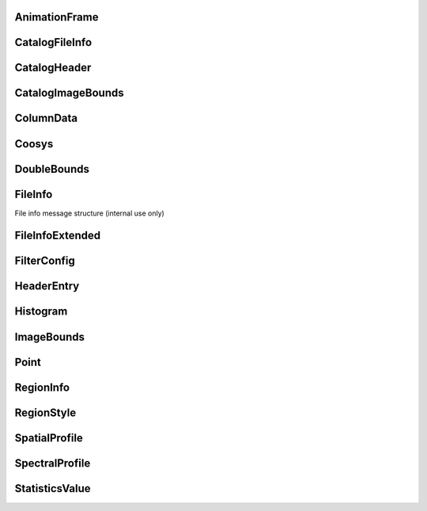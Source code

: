 

.. CARTA.AnimationFrame:

AnimationFrame
^^^^^^^^^^^^^




+-------+------+-------+-------------+
| Field | Type | Label | Description |
+=======+======+=======+=============+
| channel | sfixed32 |  |  |
+-------+------+-------+-------------+
| stokes | sfixed32 |  |  |
+-------+------+-------+-------------+



.. CARTA.CatalogFileInfo:

CatalogFileInfo
^^^^^^^^^^^^^




+-------+------+-------+-------------+
| Field | Type | Label | Description |
+=======+======+=======+=============+
| name | string |  |  |
+-------+------+-------+-------------+
| type `CatalogFileType <CARTA.CatalogFileType>`__  |  |
+-------+------+-------+-------------+
| file_size | sfixed64 |  |  |
+-------+------+-------+-------------+
| description | string |  |  |
+-------+------+-------+-------------+
| coosys `Coosys <CARTA.Coosys>`__ repeated |  |
+-------+------+-------+-------------+
| date | sfixed64 |  |  |
+-------+------+-------+-------------+



.. CARTA.CatalogHeader:

CatalogHeader
^^^^^^^^^^^^^




+-------+------+-------+-------------+
| Field | Type | Label | Description |
+=======+======+=======+=============+
| name | string |  |  |
+-------+------+-------+-------------+
| data_type `ColumnType <CARTA.ColumnType>`__  |  |
+-------+------+-------+-------------+
| column_index | sfixed32 |  |  |
+-------+------+-------+-------------+
| description | string |  |  |
+-------+------+-------+-------------+
| units | string |  |  |
+-------+------+-------+-------------+



.. CARTA.CatalogImageBounds:

CatalogImageBounds
^^^^^^^^^^^^^




+-------+------+-------+-------------+
| Field | Type | Label | Description |
+=======+======+=======+=============+
| x_column_name | string |  |  |
+-------+------+-------+-------------+
| y_column_name | string |  |  |
+-------+------+-------+-------------+
| image_bounds `ImageBounds <CARTA.ImageBounds>`__  |  |
+-------+------+-------+-------------+



.. CARTA.ColumnData:

ColumnData
^^^^^^^^^^^^^




+-------+------+-------+-------------+
| Field | Type | Label | Description |
+=======+======+=======+=============+
| data_type `ColumnType <CARTA.ColumnType>`__  |  |
+-------+------+-------+-------------+
| string_data | string | repeated | All data types other than string sent as binary |
+-------+------+-------+-------------+
| binary_data | bytes |  | binary data will get converted to a TypedArray |
+-------+------+-------+-------------+



.. CARTA.Coosys:

Coosys
^^^^^^^^^^^^^




+-------+------+-------+-------------+
| Field | Type | Label | Description |
+=======+======+=======+=============+
| equinox | string |  |  |
+-------+------+-------+-------------+
| epoch | string |  |  |
+-------+------+-------+-------------+
| system | string |  |  |
+-------+------+-------+-------------+



.. CARTA.DoubleBounds:

DoubleBounds
^^^^^^^^^^^^^




+-------+------+-------+-------------+
| Field | Type | Label | Description |
+=======+======+=======+=============+
| min | double |  |  |
+-------+------+-------+-------------+
| max | double |  |  |
+-------+------+-------+-------------+



.. CARTA.FileInfo:

FileInfo
^^^^^^^^^^^^^

File info message structure (internal use only)


+-------+------+-------+-------------+
| Field | Type | Label | Description |
+=======+======+=======+=============+
| name | string |  |  |
+-------+------+-------+-------------+
| type `FileType <CARTA.FileType>`__  |  |
+-------+------+-------+-------------+
| size | sfixed64 |  |  |
+-------+------+-------+-------------+
| HDU_list | string | repeated |  |
+-------+------+-------+-------------+
| date | sfixed64 |  |  |
+-------+------+-------+-------------+



.. CARTA.FileInfoExtended:

FileInfoExtended
^^^^^^^^^^^^^




+-------+------+-------+-------------+
| Field | Type | Label | Description |
+=======+======+=======+=============+
| dimensions | sfixed32 |  | Number of dimensions of the image file |
+-------+------+-------+-------------+
| width | sfixed32 |  | Width of the XY plane |
+-------+------+-------+-------------+
| height | sfixed32 |  | Height of the XY plane |
+-------+------+-------+-------------+
| depth | sfixed32 |  | Number of channels |
+-------+------+-------+-------------+
| stokes | sfixed32 |  | Number of Stokes parameters |
+-------+------+-------+-------------+
| stokes_vals | string | repeated | List of Stokes parameters contained in the file (if applicable). For files that do not explicitly specify Stokes files, this will be blank. |
+-------+------+-------+-------------+
| header_entries `HeaderEntry <CARTA.HeaderEntry>`__ repeated | Header entries from header string or attributes |
+-------+------+-------+-------------+
| computed_entries `HeaderEntry <CARTA.HeaderEntry>`__ repeated |  |
+-------+------+-------+-------------+



.. CARTA.FilterConfig:

FilterConfig
^^^^^^^^^^^^^




+-------+------+-------+-------------+
| Field | Type | Label | Description |
+=======+======+=======+=============+
| column_name | string |  |  |
+-------+------+-------+-------------+
| comparison_operator `ComparisonOperator <CARTA.ComparisonOperator>`__  |  |
+-------+------+-------+-------------+
| value | double |  |  |
+-------+------+-------+-------------+
| secondary_value | double |  |  |
+-------+------+-------+-------------+
| sub_string | string |  |  |
+-------+------+-------+-------------+



.. CARTA.HeaderEntry:

HeaderEntry
^^^^^^^^^^^^^




+-------+------+-------+-------------+
| Field | Type | Label | Description |
+=======+======+=======+=============+
| name | string |  |  |
+-------+------+-------+-------------+
| value | string |  |  |
+-------+------+-------+-------------+
| entry_type `EntryType <CARTA.EntryType>`__  |  |
+-------+------+-------+-------------+
| numeric_value | double |  |  |
+-------+------+-------+-------------+
| comment | string |  |  |
+-------+------+-------+-------------+



.. CARTA.Histogram:

Histogram
^^^^^^^^^^^^^




+-------+------+-------+-------------+
| Field | Type | Label | Description |
+=======+======+=======+=============+
| channel | sfixed32 |  |  |
+-------+------+-------+-------------+
| num_bins | sfixed32 |  |  |
+-------+------+-------+-------------+
| bin_width | double |  |  |
+-------+------+-------+-------------+
| first_bin_center | double |  |  |
+-------+------+-------+-------------+
| bins | sfixed32 | repeated |  |
+-------+------+-------+-------------+
| mean | double |  |  |
+-------+------+-------+-------------+
| std_dev | double |  |  |
+-------+------+-------+-------------+



.. CARTA.ImageBounds:

ImageBounds
^^^^^^^^^^^^^




+-------+------+-------+-------------+
| Field | Type | Label | Description |
+=======+======+=======+=============+
| x_min | sfixed32 |  |  |
+-------+------+-------+-------------+
| x_max | sfixed32 |  |  |
+-------+------+-------+-------------+
| y_min | sfixed32 |  |  |
+-------+------+-------+-------------+
| y_max | sfixed32 |  |  |
+-------+------+-------+-------------+



.. CARTA.Point:

Point
^^^^^^^^^^^^^




+-------+------+-------+-------------+
| Field | Type | Label | Description |
+=======+======+=======+=============+
| x | float |  |  |
+-------+------+-------+-------------+
| y | float |  |  |
+-------+------+-------+-------------+



.. CARTA.RegionInfo:

RegionInfo
^^^^^^^^^^^^^




+-------+------+-------+-------------+
| Field | Type | Label | Description |
+=======+======+=======+=============+
| region_type `RegionType <CARTA.RegionType>`__  | The type of region described by the control points. The meaning of the control points will differ, depending on the type of region being defined. |
+-------+------+-------+-------------+
| control_points `Point <CARTA.Point>`__ repeated | Control points for the region |
+-------+------+-------+-------------+
| rotation | float |  | (Only applicable for ellipse and rectangle) Rotation of the region in the xy plane (radians). |
+-------+------+-------+-------------+



.. CARTA.RegionStyle:

RegionStyle
^^^^^^^^^^^^^




+-------+------+-------+-------------+
| Field | Type | Label | Description |
+=======+======+=======+=============+
| name | string |  | The name of the region, displayed as an annotation label. |
+-------+------+-------+-------------+
| color | string |  | Color as a name ("blue"), RGB string, or hex string |
+-------+------+-------+-------------+
| line_width | sfixed32 |  | Width in pixels |
+-------+------+-------+-------------+
| dash_list | sfixed32 | repeated | Dash length: on, off |
+-------+------+-------+-------------+



.. CARTA.SpatialProfile:

SpatialProfile
^^^^^^^^^^^^^




+-------+------+-------+-------------+
| Field | Type | Label | Description |
+=======+======+=======+=============+
| start | sfixed32 |  |  |
+-------+------+-------+-------------+
| end | sfixed32 |  |  |
+-------+------+-------+-------------+
| raw_values_fp32 | bytes |  |  |
+-------+------+-------+-------------+
| coordinate | string |  |  |
+-------+------+-------+-------------+



.. CARTA.SpectralProfile:

SpectralProfile
^^^^^^^^^^^^^




+-------+------+-------+-------------+
| Field | Type | Label | Description |
+=======+======+=======+=============+
| coordinate | string |  |  |
+-------+------+-------+-------------+
| stats_type `StatsType <CARTA.StatsType>`__  |  |
+-------+------+-------+-------------+
| raw_values_fp32 | bytes |  |  |
+-------+------+-------+-------------+
| raw_values_fp64 | bytes |  |  |
+-------+------+-------+-------------+



.. CARTA.StatisticsValue:

StatisticsValue
^^^^^^^^^^^^^




+-------+------+-------+-------------+
| Field | Type | Label | Description |
+=======+======+=======+=============+
| stats_type `StatsType <CARTA.StatsType>`__  |  |
+-------+------+-------+-------------+
| value | double |  |  |
+-------+------+-------+-------------+






